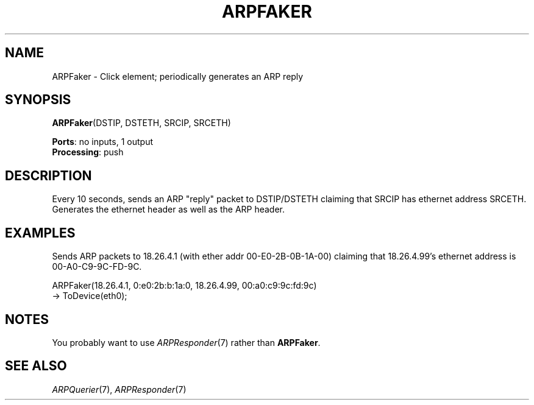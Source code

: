 .\" -*- mode: nroff -*-
.\" Generated by 'click-elem2man' from '../elements/ethernet/arpfaker.hh:9'
.de M
.IR "\\$1" "(\\$2)\\$3"
..
.de RM
.RI "\\$1" "\\$2" "(\\$3)\\$4"
..
.TH "ARPFAKER" 7click "12/Oct/2017" "Click"
.SH "NAME"
ARPFaker \- Click element;
periodically generates an ARP reply
.SH "SYNOPSIS"
\fBARPFaker\fR(DSTIP, DSTETH, SRCIP, SRCETH)

\fBPorts\fR: no inputs, 1 output
.br
\fBProcessing\fR: push
.br
.SH "DESCRIPTION"
Every 10 seconds,
sends an ARP "reply" packet to DSTIP/DSTETH claiming that SRCIP has ethernet
address SRCETH. Generates the ethernet header as well as the
ARP header.
.PP

.SH "EXAMPLES"
Sends ARP packets to 18.26.4.1 (with ether addr 00-E0-2B-0B-1A-00)
claiming that 18.26.4.99's ethernet address is 00-A0-C9-9C-FD-9C.
.PP
.nf
\& ARPFaker(18.26.4.1, 0:e0:2b:b:1a:0, 18.26.4.99, 00:a0:c9:9c:fd:9c)
\& -> ToDevice(eth0);
.fi
.PP



.SH "NOTES"
You probably want to use 
.M ARPResponder 7
rather than \fBARPFaker\fR.
.PP

.SH "SEE ALSO"
.M ARPQuerier 7 ,
.M ARPResponder 7

